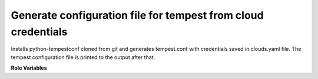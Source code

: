 Generate configuration file for tempest from cloud credentials
==============================================================

Installs python-tempestconf cloned from git and generates tempest.conf with
credentials saved in clouds.yaml file. The tempest configuration file is printed
to the output after that.

**Role Variables**

.. zuul:rolevar:: branch
   :type: string
   :default: master

   Branch name upper-constraints will be taken into account from when
   python-tempestconf is installed in a venv.

.. zuul:rolevar:: cloud_user
   :type: string
   :default: devstack

   Named cloud with demo user credentials as a default value.

.. zuul:rolevar:: virtualenvs
   :type: dict

   A dictionary of paths to virtual environments.

   .. zuul:rolevar:: tempestconf
      :default: ~/.virtualenvs/.tempestconf

      A path to the virtual environment of python-tempestconf tool.

.. zuul:rolevar:: tempestconf_src_relative_path
   :type: string

   A relative path to a python-tempestconf project which is by default cloned
   to the Zuul home directory. Value of the variable is set in the role to
   that default path. If needed, the variable can be overridden from the
   playbook where the role is called from.
